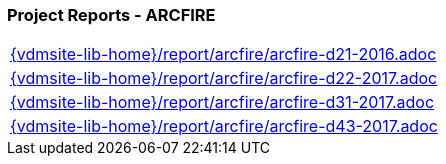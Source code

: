 === Project Reports - ARCFIRE
[cols="a", grid=rows, frame=none, %autowidth.stretch]
|===
|include::{vdmsite-lib-home}/report/arcfire/arcfire-d21-2016.adoc[]
|include::{vdmsite-lib-home}/report/arcfire/arcfire-d22-2017.adoc[]
|include::{vdmsite-lib-home}/report/arcfire/arcfire-d31-2017.adoc[]
|include::{vdmsite-lib-home}/report/arcfire/arcfire-d43-2017.adoc[]
|===

